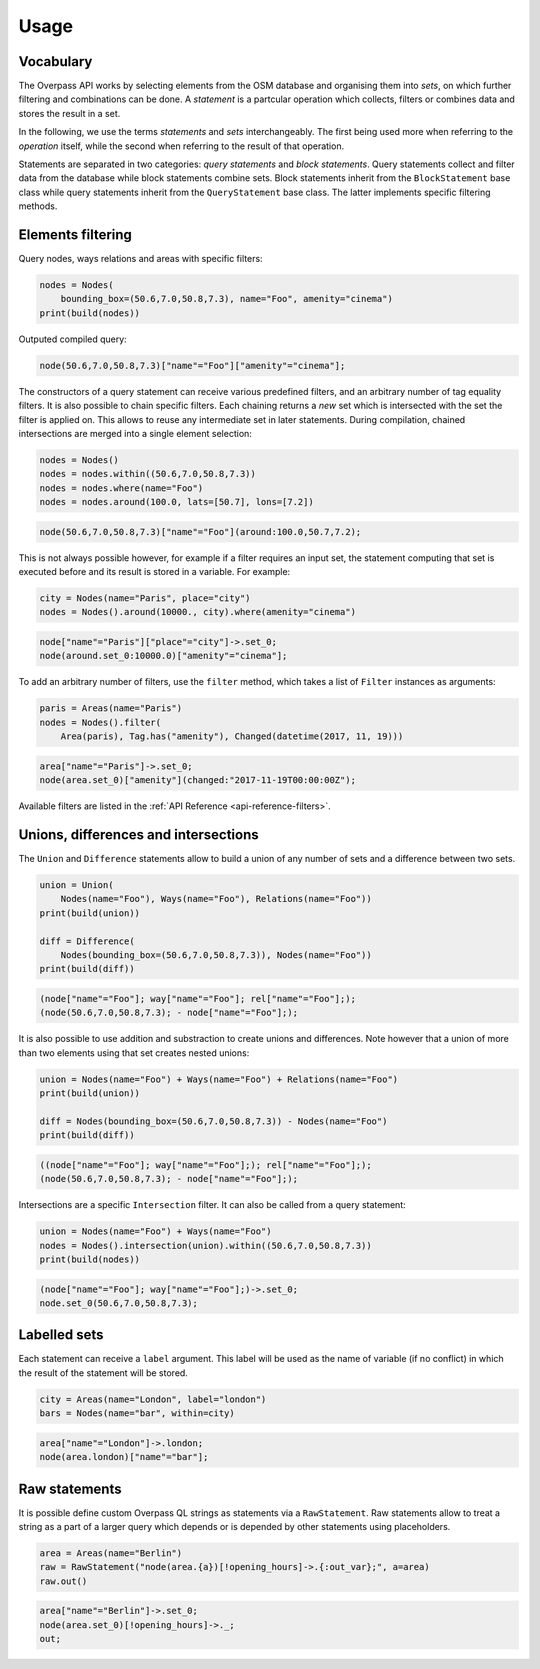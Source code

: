 
.. _usage:

Usage
=====

Vocabulary
----------

The Overpass API works by selecting elements from the OSM database and organising them into *sets*,
on which further filtering and combinations can be done. A *statement* is a partcular
operation which collects, filters or combines data and stores the result in a set.

In the following, we use the terms *statements* and *sets* interchangeably. The first
being used more when referring to the *operation* itself, while the second when referring to
the result of that operation.

Statements are separated in two categories: *query statements* and *block statements*.
Query statements collect and filter data from the database while block statements combine
sets. Block statements inherit from the ``BlockStatement`` base class while query statements
inherit from the ``QueryStatement`` base class. The latter implements specific filtering
methods.


Elements filtering
------------------

Query nodes, ways relations and areas with specific filters:

.. code-block:: python

    nodes = Nodes(
        bounding_box=(50.6,7.0,50.8,7.3), name="Foo", amenity="cinema")
    print(build(nodes))

Outputed compiled query:

.. code-block:: text

    node(50.6,7.0,50.8,7.3)["name"="Foo"]["amenity"="cinema"];

The constructors of a query statement can receive various predefined filters,
and an arbitrary number of tag equality filters.
It is also possible to chain specific filters. Each chaining returns a *new* set
which is intersected with the set the filter is applied on. This allows
to reuse any intermediate set in later statements.
During compilation, chained intersections are merged into a single element selection:

.. code-block:: python

    nodes = Nodes()
    nodes = nodes.within((50.6,7.0,50.8,7.3))
    nodes = nodes.where(name="Foo")
    nodes = nodes.around(100.0, lats=[50.7], lons=[7.2])

.. code-block:: text

    node(50.6,7.0,50.8,7.3)["name"="Foo"](around:100.0,50.7,7.2);

This is not always possible however, for example if a filter requires an input set,
the statement computing that set is executed before and its result is stored in a variable.
For example:

.. code-block:: python

    city = Nodes(name="Paris", place="city")
    nodes = Nodes().around(10000., city).where(amenity="cinema")

.. code-block:: text

    node["name"="Paris"]["place"="city"]->.set_0;
    node(around.set_0:10000.0)["amenity"="cinema"];

To add an arbitrary number of filters, use the ``filter`` method, which takes a list
of ``Filter`` instances as arguments:

.. code-block:: python

    paris = Areas(name="Paris")
    nodes = Nodes().filter(
        Area(paris), Tag.has("amenity"), Changed(datetime(2017, 11, 19)))

.. code-block:: text

    area["name"="Paris"]->.set_0;
    node(area.set_0)["amenity"](changed:"2017-11-19T00:00:00Z");

Available filters are listed in the :ref:`API Reference <api-reference-filters>`.


Unions, differences and intersections
-------------------------------------

The ``Union`` and ``Difference`` statements allow to build a union of any number of sets
and a difference between two sets.

.. code-block:: python

    union = Union(
        Nodes(name="Foo"), Ways(name="Foo"), Relations(name="Foo"))
    print(build(union))

    diff = Difference(
        Nodes(bounding_box=(50.6,7.0,50.8,7.3)), Nodes(name="Foo"))
    print(build(diff))

.. code-block:: text

    (node["name"="Foo"]; way["name"="Foo"]; rel["name"="Foo"];);
    (node(50.6,7.0,50.8,7.3); - node["name"="Foo"];);

It is also possible to use addition and substraction to create unions and differences.
Note however that a union of more than two elements using that set creates nested
unions:

.. code-block:: python

    union = Nodes(name="Foo") + Ways(name="Foo") + Relations(name="Foo")
    print(build(union))

    diff = Nodes(bounding_box=(50.6,7.0,50.8,7.3)) - Nodes(name="Foo")
    print(build(diff))

.. code-block:: text

    ((node["name"="Foo"]; way["name"="Foo"];); rel["name"="Foo"];);
    (node(50.6,7.0,50.8,7.3); - node["name"="Foo"];);

Intersections are a specific ``Intersection`` filter. It can also be called from a query
statement:

.. code-block:: python

    union = Nodes(name="Foo") + Ways(name="Foo")
    nodes = Nodes().intersection(union).within((50.6,7.0,50.8,7.3))
    print(build(nodes))

.. code-block:: text

    (node["name"="Foo"]; way["name"="Foo"];)->.set_0;
    node.set_0(50.6,7.0,50.8,7.3);


Labelled sets
-------------

Each statement can receive a ``label`` argument. This label will be used as the name of
variable (if no conflict) in which the result of the statement will be stored.

.. code-block:: python

    city = Areas(name="London", label="london")
    bars = Nodes(name="bar", within=city)

.. code-block:: text

    area["name"="London"]->.london; 
    node(area.london)["name"="bar"];


Raw statements
--------------

It is possible define custom Overpass QL strings as statements via a ``RawStatement``.
Raw statements allow to treat a string as a part of a larger query which depends or
is depended by other statements using placeholders.

.. code-block:: python

    area = Areas(name="Berlin")
    raw = RawStatement("node(area.{a})[!opening_hours]->.{:out_var};", a=area)
    raw.out()

.. code-block:: text

    area["name"="Berlin"]->.set_0;
    node(area.set_0)[!opening_hours]->._;
    out;